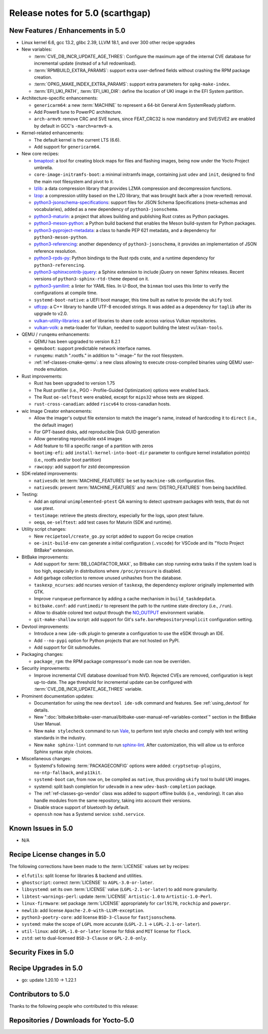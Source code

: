 .. SPDX-License-Identifier: CC-BY-SA-2.0-UK

Release notes for 5.0 (scarthgap)
---------------------------------

New Features / Enhancements in 5.0
~~~~~~~~~~~~~~~~~~~~~~~~~~~~~~~~~~

-  Linux kernel 6.6, gcc 13.2, glibc 2.39, LLVM 18.1, and over 300 other recipe upgrades

-  New variables:

   -  :term:`CVE_DB_INCR_UPDATE_AGE_THRES`: Configure the maximum age of the
      internal CVE database for incremental update (instead of a full
      redownload).

   -  :term:`RPMBUILD_EXTRA_PARAMS`: support extra user-defined fields without
      crashing the RPM package creation.

   -  :term:`OPKG_MAKE_INDEX_EXTRA_PARAMS`: support extra parameters for
      ``opkg-make-index``.

   -  :term:`EFI_UKI_PATH`, :term:`EFI_UKI_DIR`: define the location of UKI
      image in the EFI System partition.

-  Architecture-specific enhancements:

   -  ``genericarm64``: a new :term:`MACHINE` to represent a 64-bit General Arm
      SystemReady platform.

   -  Add Power8 tune to PowerPC architecture.

   -  ``arch-armv9``: remove CRC and SVE tunes, since FEAT_CRC32 is now mandatory
      and SVE/SVE2 are enabled by default in GCC's ``-march=armv9-a``.

-  Kernel-related enhancements:

   -  The default kernel is the current LTS (6.6).

   -  Add support for ``genericarm64``.

-  New core recipes:

   -  `bmaptool <https://github.com/yoctoproject/bmaptool>`__: a tool for
      creating block maps for files and flashing images, being now under the
      Yocto Project umbrella.

   -  ``core-image-initramfs-boot``: a minimal initramfs image, containing just
      ``udev`` and ``init``, designed to find the main root filesystem and
      pivot to it.

   -  `lzlib <https://www.nongnu.org/lzip/lzlib.html>`__: a data compression
      library that provides LZMA compression and decompression functions.

   -  `lzop <https://www.lzop.org/>`__: a compression utility based on the LZO
      library, that was brought back after a (now reverted) removal.

   -  `python3-jsonschema-specifications <https://pypi.org/project/jsonschema-specifications/>`__:
      support files for JSON Schema Specifications (meta-schemas and
      vocabularies), added as a new dependency of ``python3-jsonschema``.

   -  `python3-maturin <https://github.com/pyo3/maturin>`__: a project that
      allows building and publishing Rust crates as Python packages.

   -  `python3-meson-python <https://github.com/mesonbuild/meson-python>`__: a
      Python build backend that enables the Meson build-system for Python packages.

   -  `python3-pyproject-metadata <https://pypi.org/project/pyproject-metadata/>`__:
      a class to handle PEP 621 metadata, and a dependency for
      ``python3-meson-python``.

   -  `python3-referencing <https://github.com/python-jsonschema/referencing>`__:
      another dependency of ``python3-jsonschema``, it provides an
      implementation of JSON reference resolution.

   -  `python3-rpds-py <https://pypi.org/project/rpds-py/>`__: Python bindings
      to the Rust rpds crate, and a runtime dependency for ``python3-referencing``.

   -  `python3-sphinxcontrib-jquery <https://pypi.org/project/sphinxcontrib-jquery/>`__:
      a Sphinx extension to include jQuery on newer Sphinx releases. Recent
      versions of ``python3-sphinx-rtd-theme`` depend on it.

   -  `python3-yamllint <https://github.com/adrienverge/yamllint>`__: a linter
      for YAML files. In U-Boot, the ``binman`` tool uses this linter to verify the
      configurations at compile time.

   -  ``systemd-boot-native``: a UEFI boot manager, this time built as native to
      provide the ``ukify`` tool.

   -  `utfcpp <https://github.com/nemtrif/utfcpp>`__: a C++ library to handle
      UTF-8 encoded strings. It was added as a dependency for ``taglib`` after
      its upgrade to v2.0.

   -  `vulkan-utility-libraries <https://github.com/KhronosGroup/Vulkan-Utility-Libraries>`__:
      a set of libraries to share code across various Vulkan repositories.

   -  `vulkan-volk <https://github.com/zeux/volk>`__: a meta-loader for Vulkan,
      needed to support building the latest ``vulkan-tools``.

-  QEMU / ``runqemu`` enhancements:

   -  QEMU has been upgraded to version 8.2.1

   -  ``qemuboot``: support predictable network interface names.

   -  ``runqemu``: match ".rootfs." in addition to "-image-" for the root
      filesystem.

   -  :ref:`ref-classes-cmake-qemu`: a new class allowing to execute cross-compiled
      binaries using QEMU user-mode emulation.

-  Rust improvements:

   -  Rust has been upgraded to version 1.75

   -  The Rust profiler (i.e., PGO - Profile-Guided Optimization) options were
      enabled back.

   -  The Rust ``oe-selftest`` were enabled, except for ``mips32`` whose tests
      are skipped.

   -  ``rust-cross-canadian``: added ``riscv64`` to cross-canadian hosts.

-  wic Image Creator enhancements:

   -  Allow the imager's output file extension to match the imager's name,
      instead of hardcoding it to ``direct`` (i.e., the default imager)

   -  For GPT-based disks, add reproducible Disk GUID generation

   -  Allow generating reproducible ext4 images

   -  Add feature to fill a specific range of a partition with zeros

   -  ``bootimg-efi``: add ``install-kernel-into-boot-dir`` parameter to
      configure kernel installation point(s) (i.e., rootfs and/or boot partition)

   -  ``rawcopy``: add support for zstd decompression

-  SDK-related improvements:

   -  ``nativesdk``: let :term:`MACHINE_FEATURES` be set by ``machine-sdk``
      configuration files.

   -  ``nativesdk``: prevent :term:`MACHINE_FEATURES` and :term:`DISTRO_FEATURES`
      from being backfilled.

-  Testing:

   -  Add an optional ``unimplemented-ptest`` QA warning to detect upstream
      packages with tests, that do not use ptest.

   -  ``testimage``: retrieve the ptests directory, especially for the logs,
      upon ptest failure.

   -  ``oeqa``, ``oe-selftest``: add test cases for Maturin (SDK and runtime).

-  Utility script changes:

   -  New ``recipetool/create_go.py`` script added to support Go recipe creation

   -  ``oe-init-build-env`` can generate a initial configuration (``.vscode``)
      for VSCode and its "Yocto Project BitBake" extension.

-  BitBake improvements:

   -  Add support for :term:`BB_LOADFACTOR_MAX`, so Bitbake can stop running
      extra tasks if the system load is too high, especially in distributions
      where ``/proc/pressure`` is disabled.

   -  Add garbage collection to remove unused unihashes from the database.

   -  ``taskexp_ncurses``: add ncurses version of ``taskexp``, the dependency
      explorer originally implemented with GTK.

   -  Improve ``runqueue`` performance by adding a cache mechanism in
      ``build_taskdepdata``.

   -  ``bitbake.conf``: add ``runtimedir`` to represent the path to the runtime
      state directory (i.e., ``/run``).

   -  Allow to disable colored text output through the
      `NO_OUTPUT <https://no-color.org/>`__ environment variable.

   -  ``git-make-shallow`` script: add support for Git's ``safe.bareRepository=explicit``
      configuration setting.

-  Devtool improvements:

   -  Introduce a new ``ide-sdk`` plugin to generate a configuration to use
      the eSDK through an IDE.

   -  Add ``--no-pypi`` option for Python projects that are not hosted on PyPI.

   -  Add support for Git submodules.

-  Packaging changes:

   -  ``package_rpm``: the RPM package compressor's mode can now be overriden.

-  Security improvements:

   -  Improve incremental CVE database download from NVD. Rejected CVEs are
      removed, configuration is kept up-to-date. The age threshold for
      incremental update can be configured with :term:`CVE_DB_INCR_UPDATE_AGE_THRES`
      variable.

-  Prominent documentation updates:

   -  Documentation for using the new ``devtool ide-sdk`` command and features.
      See :ref:`using_devtool` for details.

   -  New ":doc:`bitbake:bitbake-user-manual/bitbake-user-manual-ref-variables-context`"
      section in the BitBake User Manual.

   -  New ``make stylecheck`` command to run `Vale <https://vale.sh>`__,
      to perform text style checks and comply with text writing standards in
      the industry.

   -  New ``make sphinx-lint`` command to run `sphinx-lint
      <https://github.com/sphinx-contrib/sphinx-lint>`__. After customization,
      this will allow us to enforce Sphinx syntax style choices.

-  Miscellaneous changes:

   -  Systemd's following :term:`PACKAGECONFIG` options were added:
      ``cryptsetup-plugins``, ``no-ntp-fallback``, and ``p11kit``.

   -  ``systemd-boot`` can, from now on, be compiled as ``native``, thus
      providing ``ukify`` tool to build UKI images.

   -  systemd: split bash completion for ``udevadm`` in a new
      ``udev-bash-completion`` package.

   -  The :ref:`ref-classes-go-vendor` class was added to support offline builds
      (i.e., vendoring). It can also handle modules from the same repository,
      taking into account their versions.

   -  Disable strace support of bluetooth by default.

   -  ``openssh`` now has a Systemd service: ``sshd.service``.

Known Issues in 5.0
~~~~~~~~~~~~~~~~~~~

-  N/A

Recipe License changes in 5.0
~~~~~~~~~~~~~~~~~~~~~~~~~~~~~

The following corrections have been made to the :term:`LICENSE` values set by recipes:

-  ``elfutils``: split license for libraries & backend and utilities.
-  ``ghostscript``: correct :term:`LICENSE` to ``AGPL-3.0-or-later``.
-  ``libsystemd``: set its own :term:`LICENSE` value (``LGPL-2.1-or-later``) to add more granularity.
-  ``libtest-warnings-perl``: update :term:`LICENSE` ``Artistic-1.0`` to ``Artistic-1.0-Perl``.
-  ``linux-firmware``: set package :term:`LICENSE` appropriately for ``carl9170``, ``rockchip`` and ``powerpr``.
-  ``newlib``: add license ``Apache-2.0-with-LLVM-exception``.
-  ``python3-poetry-core``: add license ``BSD-3-Clause`` for ``fastjsonschema``.
-  ``systemd``: make the scope of ``LGPL`` more accurate (``LGPL-2.1`` -> ``LGPL-2.1-or-later``).
-  ``util-linux``: add ``GPL-1.0-or-later`` license for fdisk and ``MIT`` license for ``flock``.
-  ``zstd``: set to dual-licensed ``BSD-3-Clause`` or ``GPL-2.0-only``.

Security Fixes in 5.0
~~~~~~~~~~~~~~~~~~~~~

Recipe Upgrades in 5.0
~~~~~~~~~~~~~~~~~~~~~~

-  go: update 1.20.10 -> 1.22.1

Contributors to 5.0
~~~~~~~~~~~~~~~~~~~

Thanks to the following people who contributed to this release:

Repositories / Downloads for Yocto-5.0
~~~~~~~~~~~~~~~~~~~~~~~~~~~~~~~~~~~~~~

